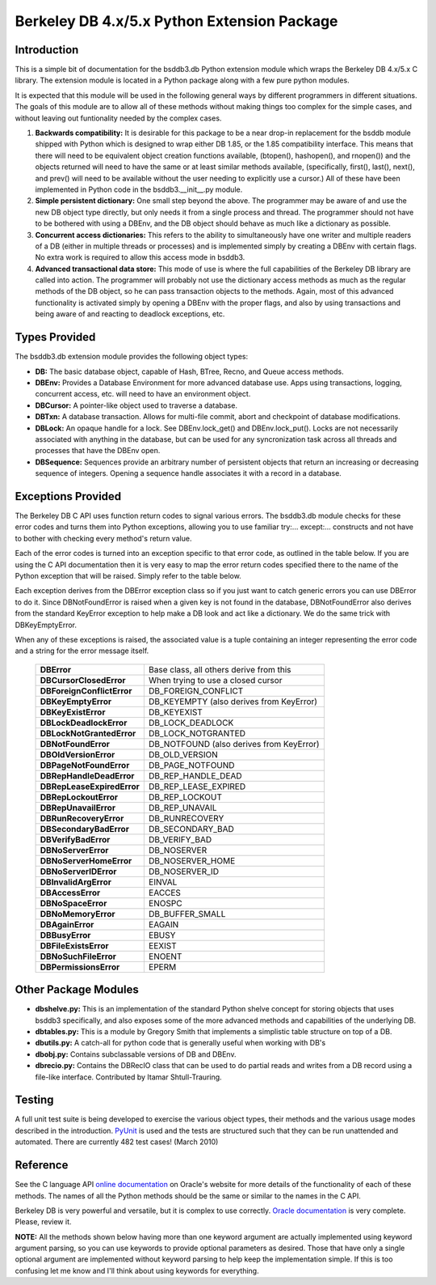 .. $Id: introduction.rst,v 337846be2a21 2010/09/17 14:26:06 jcea $

==============================================
Berkeley DB 4.x/5.x Python Extension Package
==============================================

Introduction
------------

This is a simple bit of documentation for the bsddb3.db Python extension
module which wraps the Berkeley DB 4.x/5.x C library. The extension
module is located in a Python package along with a few pure python
modules.

It is expected that this module will be used in the following general
ways by different programmers in different situations. The goals of
this module are to allow all of these methods without making things too
complex for the simple cases, and without leaving out funtionality
needed by the complex cases.


1. **Backwards compatibility:** It is desirable for this package to be a
   near drop-in replacement for the bsddb module shipped with Python
   which is designed to wrap either DB 1.85, or the 1.85 compatibility
   interface. This means that there will need to be equivalent object
   creation functions available, (btopen(), hashopen(), and rnopen())
   and the objects returned will need to have the same or at least
   similar methods available, (specifically, first(), last(), next(),
   and prev() will need to be available without the user needing to
   explicitly use a cursor.)  All of these have been implemented in
   Python code in the bsddb3.__init__.py module.

2. **Simple persistent dictionary:** One small step beyond the above.
   The programmer may be aware of and use the new DB object type
   directly, but only needs it from a single process and thread. The
   programmer should not have to be bothered with using a DBEnv, and the
   DB object should behave as much like a dictionary as possible.

3. **Concurrent access dictionaries:** This refers to the ability to
   simultaneously have one writer and multiple readers of a DB (either
   in multiple threads or processes) and is implemented simply by
   creating a DBEnv with certain flags. No extra work is required to
   allow this access mode in bsddb3.

4. **Advanced transactional data store:** This mode of use is where the
   full capabilities of the Berkeley DB library are called into action.
   The programmer will probably not use the dictionary access methods as
   much as the regular methods of the DB object, so he can pass
   transaction objects to the methods. Again, most of this advanced
   functionality is activated simply by opening a DBEnv with the proper
   flags, and also by using transactions and being aware of and reacting
   to deadlock exceptions, etc.

Types Provided
--------------

The bsddb3.db extension module provides the following object types:

- **DB:** The basic database object, capable of Hash, BTree, Recno, and
  Queue access methods.

- **DBEnv:** Provides a Database Environment for more advanced database
  use. Apps using transactions, logging, concurrent access, etc. will
  need to have an environment object.

- **DBCursor:** A pointer-like object used to traverse a database.

- **DBTxn:** A database transaction. Allows for multi-file commit, abort
  and checkpoint of database modifications.

- **DBLock:** An opaque handle for a lock. See DBEnv.lock_get() and
  DBEnv.lock_put(). Locks are not necessarily associated with anything
  in the database, but can be used for any syncronization task across
  all threads and processes that have the DBEnv open.

- **DBSequence:** Sequences provide an arbitrary number of persistent
  objects that return an increasing or decreasing sequence of integers.
  Opening a sequence handle associates it with a record in a database.

Exceptions Provided
-------------------

The Berkeley DB C API uses function return codes to signal various
errors. The bsddb3.db module checks for these error codes and turns them
into Python exceptions, allowing you to use familiar try:... except:...
constructs and not have to bother with checking every method's return
value.

Each of the error codes is turned into an exception specific to that
error code, as outlined in the table below. If you are using the C API
documentation then it is very easy to map the error return codes
specified there to the name of the Python exception that will be raised.
Simply refer to the table below.

Each exception derives from the DBError exception class so if you just
want to catch generic errors you can use DBError to do it. Since
DBNotFoundError is raised when a given key is not found in the database,
DBNotFoundError also derives from the standard KeyError exception to
help make a DB look and act like a dictionary. We do the same trick with
DBKeyEmptyError.

When any of these exceptions is raised, the associated value is a tuple
containing an integer representing the error code and a string for the
error message itself.

    +----------------------------+-------------------------------------------+
    | **DBError**                | Base class, all others derive from this   |
    +----------------------------+-------------------------------------------+
    | **DBCursorClosedError**    | When trying to use a closed cursor        |
    +----------------------------+-------------------------------------------+
    | **DBForeignConflictError** | DB_FOREIGN_CONFLICT                       |
    +----------------------------+-------------------------------------------+
    | **DBKeyEmptyError**        | DB_KEYEMPTY (also derives from KeyError)  |
    +----------------------------+-------------------------------------------+
    | **DBKeyExistError**        | DB_KEYEXIST                               |
    +----------------------------+-------------------------------------------+
    | **DBLockDeadlockError**    | DB_LOCK_DEADLOCK                          |
    +----------------------------+-------------------------------------------+
    | **DBLockNotGrantedError**  | DB_LOCK_NOTGRANTED                        |
    +----------------------------+-------------------------------------------+
    | **DBNotFoundError**        | DB_NOTFOUND (also derives from KeyError)  |
    +----------------------------+-------------------------------------------+
    | **DBOldVersionError**      | DB_OLD_VERSION                            |
    +----------------------------+-------------------------------------------+
    | **DBPageNotFoundError**    | DB_PAGE_NOTFOUND                          |
    +----------------------------+-------------------------------------------+
    | **DBRepHandleDeadError**   | DB_REP_HANDLE_DEAD                        |
    +----------------------------+-------------------------------------------+
    | **DBRepLeaseExpiredError** | DB_REP_LEASE_EXPIRED                      |
    +----------------------------+-------------------------------------------+
    | **DBRepLockoutError**      | DB_REP_LOCKOUT                            |
    +----------------------------+-------------------------------------------+
    | **DBRepUnavailError**      | DB_REP_UNAVAIL                            |
    +----------------------------+-------------------------------------------+
    | **DBRunRecoveryError**     | DB_RUNRECOVERY                            |
    +----------------------------+-------------------------------------------+
    | **DBSecondaryBadError**    | DB_SECONDARY_BAD                          |
    +----------------------------+-------------------------------------------+
    | **DBVerifyBadError**       | DB_VERIFY_BAD                             |
    +----------------------------+-------------------------------------------+
    | **DBNoServerError**        | DB_NOSERVER                               |
    +----------------------------+-------------------------------------------+
    | **DBNoServerHomeError**    | DB_NOSERVER_HOME                          |
    +----------------------------+-------------------------------------------+
    | **DBNoServerIDError**      | DB_NOSERVER_ID                            |
    +----------------------------+-------------------------------------------+
    | **DBInvalidArgError**      | EINVAL                                    |
    +----------------------------+-------------------------------------------+
    | **DBAccessError**          | EACCES                                    |
    +----------------------------+-------------------------------------------+
    | **DBNoSpaceError**         | ENOSPC                                    |
    +----------------------------+-------------------------------------------+
    | **DBNoMemoryError**        | DB_BUFFER_SMALL                           |
    +----------------------------+-------------------------------------------+
    | **DBAgainError**           | EAGAIN                                    |
    +----------------------------+-------------------------------------------+
    | **DBBusyError**            | EBUSY                                     |
    +----------------------------+-------------------------------------------+
    | **DBFileExistsError**      | EEXIST                                    |
    +----------------------------+-------------------------------------------+
    | **DBNoSuchFileError**      | ENOENT                                    |
    +----------------------------+-------------------------------------------+
    | **DBPermissionsError**     | EPERM                                     |
    +----------------------------+-------------------------------------------+

Other Package Modules
---------------------

- **dbshelve.py:** This is an implementation of the standard Python
  shelve concept for storing objects that uses bsddb3 specifically, and
  also exposes some of the more advanced methods and capabilities of the
  underlying DB.

- **dbtables.py:** This is a module by Gregory Smith that implements a
  simplistic table structure on top of a DB.

- **dbutils.py:** A catch-all for python code that is generally useful
  when working with DB's

- **dbobj.py:** Contains subclassable versions of DB and DBEnv.

- **dbrecio.py:** Contains the DBRecIO class that can be used to do
  partial reads and writes from a DB record using a file-like interface.
  Contributed by Itamar Shtull-Trauring.

Testing
-------

A full unit test suite is being developed to exercise the various object
types, their methods and the various usage modes described in the
introduction. `PyUnit <http://pyunit.sourceforge.net/>`__ is used and
the tests are structured such that they can be run unattended and
automated. There are currently 482 test cases!  (March 2010)

Reference
---------

See the C language API `online documentation
<http://download.oracle.com/docs/cd/E17076_02/html/api_reference/
C/index.html>`__ on Oracle's website for more details of the
functionality of each of these methods. The names of all the Python
methods should be the same or similar to the names in the C API.

Berkeley DB is very powerful and versatile, but it is complex to
use correctly. `Oracle documentation
<http://download.oracle.com/docs/cd/E17076_02/html/toc.htm>`__ is very
complete. Please, review it.

**NOTE:** All the methods shown below having more than one keyword
argument are actually implemented using keyword argument parsing, so you
can use keywords to provide optional parameters as desired. Those that
have only a single optional argument are implemented without keyword
parsing to help keep the implementation simple. If this is too confusing
let me know and I'll think about using keywords for everything.

